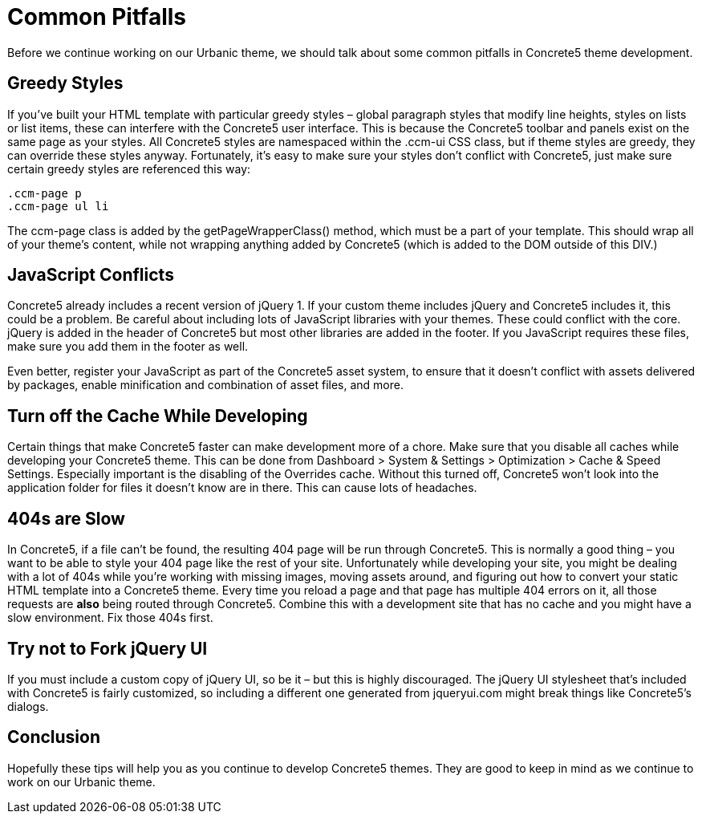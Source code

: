 = Common Pitfalls

Before we continue working on our Urbanic theme, we should talk about some common pitfalls in Concrete5 theme development.

== Greedy Styles

If you've built your HTML template with particular greedy styles – global paragraph styles that modify line heights, styles on lists or list items, these can interfere with the Concrete5 user interface. This is because the Concrete5 toolbar and panels exist on the same page as your styles. All Concrete5 styles are namespaced within the .ccm-ui CSS class, but if theme styles are greedy, they can override these styles anyway. Fortunately, it's easy to make sure your styles don't conflict with Concrete5, just make sure certain greedy styles are referenced this way:

[source,css]
----
.ccm-page p
.ccm-page ul li
----

The ccm-page class is added by the getPageWrapperClass() method, which must be a part of your template. This should wrap all of your theme's content, while not wrapping anything added by Concrete5 (which is added to the DOM outside of this DIV.)

== JavaScript Conflicts

Concrete5 already includes a recent version of jQuery 1. If your custom theme includes jQuery and Concrete5 includes it, this could be a problem. Be careful about including lots of JavaScript libraries with your themes. These could conflict with the core. jQuery is added in the header of Concrete5 but most other libraries are added in the footer. If you JavaScript requires these files, make sure you add them in the footer as well.

Even better, register your JavaScript as part of the Concrete5 asset system, to ensure that it doesn't conflict with assets delivered by packages, enable minification and combination of asset files, and more.

== Turn off the Cache While Developing

Certain things that make Concrete5 faster can make development more of a chore. Make sure that you disable all caches while developing your Concrete5 theme. This can be done from Dashboard > System & Settings > Optimization > Cache & Speed Settings. Especially important is the disabling of the Overrides cache. Without this turned off, Concrete5 won't look into the application folder for files it doesn't know are in there. This can cause lots of headaches.

== 404s are Slow

In Concrete5, if a file can't be found, the resulting 404 page will be run through Concrete5. This is normally a good thing – you want to be able to style your 404 page like the rest of your site. Unfortunately while developing your site, you might be dealing with a lot of 404s while you're working with missing images, moving assets around, and figuring out how to convert your static HTML template into a Concrete5 theme. Every time you reload a page and that page has multiple 404 errors on it, all those requests are *also* being routed through Concrete5. Combine this with a development site that has no cache and you might have a slow environment. Fix those 404s first.

== Try not to Fork jQuery UI

If you must include a custom copy of jQuery UI, so be it – but this is highly discouraged. The jQuery UI stylesheet that's included with Concrete5 is fairly customized, so including a different one generated from jqueryui.com might break things like Concrete5's dialogs.

== Conclusion

Hopefully these tips will help you as you continue to develop Concrete5 themes. They are good to keep in mind as we continue to work on our Urbanic theme.

